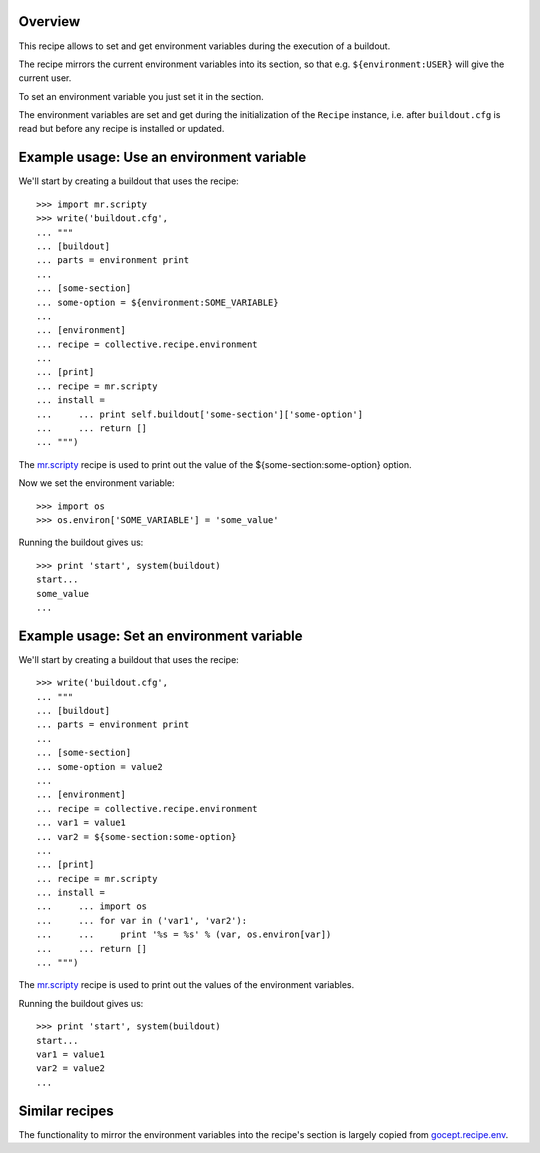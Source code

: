 Overview
========

This recipe allows to set and get environment variables during the execution of a buildout.

The recipe mirrors the current environment variables into its section, so that e.g.
``${environment:USER}`` will give the current user.

To set an environment variable you just set it in the section.

The environment variables are set and get during the initialization of the ``Recipe`` instance,
i.e. after ``buildout.cfg`` is read but before any recipe is installed or updated.

Example usage: Use an environment variable
==========================================

We'll start by creating a buildout that uses the recipe::

    >>> import mr.scripty
    >>> write('buildout.cfg',
    ... """
    ... [buildout]
    ... parts = environment print
    ...
    ... [some-section]
    ... some-option = ${environment:SOME_VARIABLE}
    ...
    ... [environment]
    ... recipe = collective.recipe.environment
    ...
    ... [print]
    ... recipe = mr.scripty
    ... install =
    ...     ... print self.buildout['some-section']['some-option']
    ...     ... return []
    ... """)

The `mr.scripty`_ recipe is used to print out the value of the ${some-section:some-option}
option.

Now we set the environment variable::

    >>> import os
    >>> os.environ['SOME_VARIABLE'] = 'some_value'

Running the buildout gives us::

    >>> print 'start', system(buildout)
    start...
    some_value
    ...


Example usage: Set an environment variable
==========================================

We'll start by creating a buildout that uses the recipe::

    >>> write('buildout.cfg',
    ... """
    ... [buildout]
    ... parts = environment print
    ...
    ... [some-section]
    ... some-option = value2
    ...
    ... [environment]
    ... recipe = collective.recipe.environment
    ... var1 = value1
    ... var2 = ${some-section:some-option}
    ...
    ... [print]
    ... recipe = mr.scripty
    ... install =
    ...     ... import os
    ...     ... for var in ('var1', 'var2'):
    ...     ...     print '%s = %s' % (var, os.environ[var])
    ...     ... return []
    ... """)

The `mr.scripty`_ recipe is used to print out the values of the environment variables.

Running the buildout gives us::

    >>> print 'start', system(buildout)
    start...
    var1 = value1
    var2 = value2
    ...

Similar recipes
===============

The functionality to mirror the environment variables into the recipe's section is largely copied
from `gocept.recipe.env`_.

.. References
.. _`mr.scripty`: http://pypi.python.org/pypi/mr.scripty
.. _`gocept.recipe.env`: http://pypi.python.org/pypi/gocept.recipe.env
